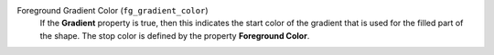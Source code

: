Foreground Gradient Color (``fg_gradient_color``)
    If the **Gradient** property is true,
    then this indicates the start color of the gradient that is used for the
    filled part of the shape. The stop color is defined by the property
    **Foreground Color**.
